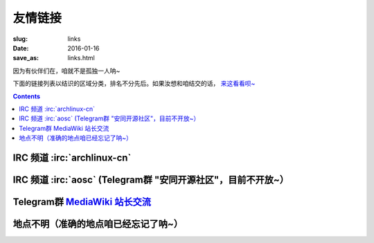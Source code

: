 友情链接
=======================================

:slug: links
:date: 2016-01-16
:save_as: links.html

因为有伙伴们在，咱就不是孤独一人呐~

下面的链接列表以结识的区域分类，排名不分先后。如果汝想和咱结交的话，
`来这看看呗~  </addlinks.html>`_

.. contents ::


IRC 频道 :irc:`archlinux-cn`
---------------------------------------

.. friend:: farseerfc
    :nick: `farseerfc  <https://farseerfc.me/>`_
    :gravatar: farseerfc@gmail.com

    正在日本就读的博士生一枚，Arch Linux TU（授信用户，维护官方软件仓库的一群人）一名，同时是个人生赢家😂

.. friend:: lilydjwg
	:nick: `lilydjwg 依云 <http://lilydjwg.is-programmer.com/>`_
	:gravatar: lilydjwg@gmail.com

	:irc:`archlinuxcn` 社区管理者之一，美味或流浪的坚持用XMPP的百合仙子。

.. friend:: phoenixlzx
    :nick: `phoenixlzx 凤凰卷 <http://blog.phoenixlzx.com/>`_
    :gravatar: i@phoenixlzx.com

    :irc:`archlinuxcn` 社区管理者之一，好吃的凤凰卷兼
    :irc:`nyaacat` `MC喵窝 <http://nyaa.cat/>`_ 管理员之一。

.. friend:: LastAvengers
    :nick: `LastAvengers 谷月轩 <http://lastavenger.github.io/>`_
    :logo: https://lastavenger.github.io/assets/avatar_big.jpg

    社区里人称LA，一个 `自己写了内核 <https://github.com/LastAvenger/OS67>`_ 而且会画画的 :del:`一个恶人` ~

.. friend:: felixonmars
    :nick: `felixonmars <http://blog.felixc.at/>`_
    :gravatar: felixonmars@archlinux.org

    人称肥猫，Arch Linux中文社区网站的维护者之一+Arch Linux TU+刷包狂人（雾）+撑起了Arch Linux半壁江山的领袖（超大雾

.. friend:: acgtyrant
    :nick: `御宅暴君  acgtyrant <http://acgtyrant.com/>`_
    :gravatar: acgtyrant@gmail.com

    身兼聽力殘疾，一直立身力行地一日三省，口風相當緊，中文審美嚴苛無比，計算機科學絕讚登堂中，批判性思維異常過人，完美無瑕之守序中立，偶尔飙中二腔，大愛 ACG 與 Arch Linux.

.. friend:: LQYMGT
    :nick: `LQYMGT <https://lqymgt.github.io/>`_
    :gravatar: lqymgt@gmail.com

    :irc:`archlinux-cn` 中的偶像，.sm 最多的人。

.. friend:: quininer
    :nick: `quininer <http://quininer.github.io/>`_
    :gravatar: quininer@live.com

    :del:`U need tox （雾）`，小心Ta傲娇block汝呐~（大雾），写着一个JavaScript驱动的帅气博客。（没雾）

.. friend:: frantic1048
    :nick: `Frantic1048 Chino Kafuu 智乃 香风 <https://frantic1048.com/>`_
    :gravatar: archer@frantic1048.com

    萌萌的智乃，自己很萌的同时喜欢一切萌物，前端技艺精湛，貌似正在构建新的博客框架……
    
.. friend:: cuihao
    :nick: `Cuihao 崔灏 <http://i-yu.me/>`_
    :logo: https://avatars2.githubusercontent.com/u/889871
    
    因为 :ruby:`灏|hao,四声` 的缘故经常被唤作崔土豪,曾经是 `USTC镜像源 <https://mirrors.ustc.edu.cn>`_ 的维护者,
    现在是 Arch Linux 中文社区源的维护者之一.
    
IRC 频道 :irc:`aosc` (Telegram群 "安同开源社区"，目前不开放~）
----------------------------------------------------------------------------------

.. friend:: jeffbai
    :nick: `白铭骢 Jeff Bai <http://jeffbai.info/>`_
    :logo: https://avatars1.githubusercontent.com/u/5006263

    AOSC创始人 :del:`兼特首` ,开源爱好者：打包狂人，翻译狂魔，FSF 会员.

.. friend:: azu_nyan
    :nick: `Azu | Nyan  <https://www.tombu.info/>`_
    :logo: /images/J7_CeSoa.png

    Skidmore College （准）学生，伪宅。折腾是生命的动力。千万别以为Ta是开发者或者什么别的技术人才，这是不正确的。

.. friend:: arthur2e5
    :nick: `Mingye Wang / 王铭烨  <https://about.me/Arthur2e5>`_
    :logo: https://avatars0.githubusercontent.com/u/6459309?v=3&s=400

    一个野生逗比小学生、间歇性自由软件原教旨主义者，并且他忽悠了很多人，很多很多人。:del:`（因为某些特殊原因在某QQ群被调教，并被备注为女装狂魔）`


Telegram群 `MediaWiki 站长交流 <https://telegram.me/joinchat/BuDkcQJ5ZNVAS9sgfAGq4A>`_
--------------------------------------------------------------------------------------------

.. friend:: pumiao
    :nick: `冼睿通 Pumiao <https://xrt.pw/>`_
    :logo: https://upload.wikimedia.org/wikipedia/commons/thumb/0/03/Pattern_example.svg/480px-Pattern_example.svg.png

    逗比+滑稽一枚。（咱想不到该说啥了嘛~）

.. friend:: likunyan
    :nick: `李坤严（夏日大三角） <https://likunyan.com/>`_
    :logo: https://upload.wikimedia.org/wikipedia/commons/thumb/0/03/Pattern_example.svg/480px-Pattern_example.svg.png

    工作于中国厦门，从事IT行业，做过运维、程序员（PHP+MySQL+SDK），下班除了生活，喜欢搞鼓VPS（Linux），还有开源软件，比如 MediaWiki，Etherpad，Seafile，以及一些小应用。

.. friend:: ruqili
    :nick: `Ruqi Li <http://zh.roomchat.im>`_
    :logo: https://upload.wikimedia.org/wikipedia/commons/thumb/0/03/Pattern_example.svg/480px-Pattern_example.svg.png

    MediaWiki站长交流Telegram群里第三个说话的人（第一个是咱，第二个是@Pumiao（滑稽））




地点不明（准确的地点咱已经忘记了呐~）
------------------------------------------------

.. friend:: program-think
    :nick: `编程随想的博客 <https://program-think.blogspot.com>`_
    :logo:  https://avatars0.githubusercontent.com/u/4027957

    一个不知道是谁的博客，只知道他（她）是个程序员（媛）。原来写了些编程相关的博文，后来也开始传授一些网络安全相关的技巧，偶尔也分享些电子书。

.. friend:: xiaolan
    :nick: `Xiaolan （蓝潇） <https://xiaolan.me/>`_
    :gravatar:  xiaolan@protonmail.ch

    如同博主本人所说，没什么特别的主题，想到什么写什么....

.. friend:: fiveyellowmice
    :nick: `FiveYellowMice <https://fiveyellowmice.com>`_
    :gravatar:  hkz85825915@gmail.com

    一位早就不该中二的中二少年，最近又开了一个脑洞，于是就开了这个博客。
